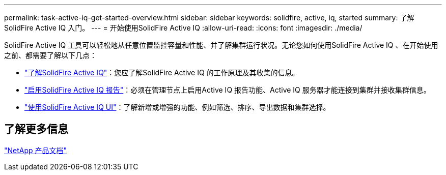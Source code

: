 ---
permalink: task-active-iq-get-started-overview.html 
sidebar: sidebar 
keywords: solidfire, active, iq, started 
summary: 了解SolidFire Active IQ 入门。 
---
= 开始使用SolidFire Active IQ
:allow-uri-read: 
:icons: font
:imagesdir: ./media/


[role="lead"]
SolidFire Active IQ 工具可以轻松地从任意位置监控容量和性能、并了解集群运行状况。无论您如何使用SolidFire Active IQ 、在开始使用之前、都需要了解以下几点：

* link:concept-active-iq-learn-about-active-iq.html["了解SolidFire Active IQ"]：您应了解SolidFire Active IQ 的工作原理及其收集的信息。
* link:task-active-iq-enable-reporting.html["启用SolidFire Active IQ 报告"]：必须在管理节点上启用Active IQ 报告功能、Active IQ 服务器才能连接到集群并接收集群信息。
* link:task-active-iq-use-the-user-interface.html["使用SolidFire Active IQ UI"]：了解新增或增强的功能、例如筛选、排序、导出数据和集群选择。




== 了解更多信息

https://www.netapp.com/support-and-training/documentation/["NetApp 产品文档"^]
